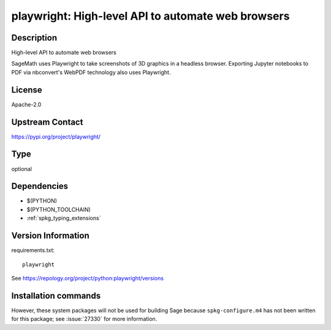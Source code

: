 .. _spkg_playwright:

playwright: High-level API to automate web browsers
===================================================

Description
-----------

High-level API to automate web browsers

SageMath uses Playwright to take screenshots of 3D graphics in a headless browser.
Exporting Jupyter notebooks to PDF via nbconvert's WebPDF technology also uses Playwright.

License
-------

Apache-2.0

Upstream Contact
----------------

https://pypi.org/project/playwright/



Type
----

optional


Dependencies
------------

- $(PYTHON)
- $(PYTHON_TOOLCHAIN)
- :ref:`spkg_typing_extensions`

Version Information
-------------------

requirements.txt::

    playwright

See https://repology.org/project/python:playwright/versions

Installation commands
---------------------

.. tab:: PyPI:

   .. CODE-BLOCK:: bash

       $ pip install playwright

.. tab:: Sage distribution:

   .. CODE-BLOCK:: bash

       $ sage -i playwright

.. tab:: Arch Linux:

   .. CODE-BLOCK:: bash

       $ sudo pacman -S python-playwright

.. tab:: conda-forge:

   .. CODE-BLOCK:: bash

       $ conda install playwright

.. tab:: Nixpkgs:

   .. CODE-BLOCK:: bash

       $ nix-env -f \'\<nixpkgs\>\' --install --attr python3.-playwright


However, these system packages will not be used for building Sage
because ``spkg-configure.m4`` has not been written for this package;
see :issue:`27330` for more information.
